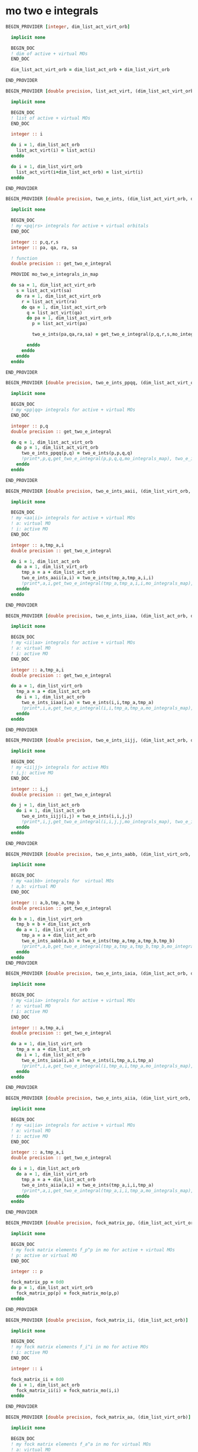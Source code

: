 * mo two e integrals

#+BEGIN_SRC f90 :comments org :tangle mo_two_e_integrals.irp.f
BEGIN_PROVIDER [integer, dim_list_act_virt_orb]

  implicit none

  BEGIN_DOC
  ! dim of active + virtual MOs
  END_DOC

  dim_list_act_virt_orb = dim_list_act_orb + dim_list_virt_orb

END_PROVIDER
#+END_SRC

#+BEGIN_SRC f90 :comments org :tangle mo_two_e_integrals.irp.f
BEGIN_PROVIDER [double precision, list_act_virt, (dim_list_act_virt_orb)]

  implicit none

  BEGIN_DOC
  ! list of active + virtual MOs
  END_DOC

  integer :: i

  do i = 1, dim_list_act_orb
    list_act_virt(i) = list_act(i)
  enddo

  do i = 1, dim_list_virt_orb
    list_act_virt(i+dim_list_act_orb) = list_virt(i)
  enddo

END_PROVIDER
#+END_SRC

#+BEGIN_SRC f90 :comments org :tangle mo_two_e_integrals.irp.f
BEGIN_PROVIDER [double precision, two_e_ints, (dim_list_act_virt_orb, dim_list_act_virt_orb, dim_list_act_virt_orb, dim_list_act_virt_orb)]

  implicit none

  BEGIN_DOC
  ! my <pq|rs> integrals for active + virtual orbitals
  END_DOC

  integer :: p,q,r,s
  integer :: pa, qa, ra, sa

  ! function
  double precision :: get_two_e_integral

  PROVIDE mo_two_e_integrals_in_map
  
  do sa = 1, dim_list_act_virt_orb
    s = list_act_virt(sa)
    do ra = 1, dim_list_act_virt_orb
      r = list_act_virt(ra) 
      do qa = 1, dim_list_act_virt_orb
        q = list_act_virt(qa)
        do pa = 1, dim_list_act_virt_orb
          p = list_act_virt(pa)
           
          two_e_ints(pa,qa,ra,sa) = get_two_e_integral(p,q,r,s,mo_integrals_map)
          
        enddo
      enddo
    enddo
  enddo

END_PROVIDER
#+END_SRC

#+BEGIN_SRC f90 :comments org :tangle mo_two_e_integrals.irp.f
BEGIN_PROVIDER [double precision, two_e_ints_ppqq, (dim_list_act_virt_orb, dim_list_act_virt_orb)]

  implicit none

  BEGIN_DOC
  ! my <pp|qq> integrals for active + virtual MOs
  END_DOC

  integer :: p,q
  double precision :: get_two_e_integral

  do q = 1, dim_list_act_virt_orb
    do p = 1, dim_list_act_virt_orb
      two_e_ints_ppqq(p,q) = two_e_ints(p,p,q,q)
      !print*,p,q,get_two_e_integral(p,p,q,q,mo_integrals_map), two_e_ints_ppqq(p,q)
    enddo
  enddo

END_PROVIDER
#+END_SRC

#+BEGIN_SRC f90 :comments org :tangle mo_two_e_integrals.irp.f
BEGIN_PROVIDER [double precision, two_e_ints_aaii, (dim_list_virt_orb, dim_list_act_orb)]

  implicit none

  BEGIN_DOC
  ! my <aa|ii> integrals for active + virtual MOs
  ! a: virtual MO
  ! i: active MO
  END_DOC

  integer :: a,tmp_a,i
  double precision :: get_two_e_integral

  do i = 1, dim_list_act_orb
    do a = 1, dim_list_virt_orb
      tmp_a = a + dim_list_act_orb
      two_e_ints_aaii(a,i) = two_e_ints(tmp_a,tmp_a,i,i)
      !print*,a,i,get_two_e_integral(tmp_a,tmp_a,i,i,mo_integrals_map), two_e_ints_aaii(a,i)
    enddo
  enddo

END_PROVIDER
#+END_SRC

#+BEGIN_SRC f90 :comments org :tangle mo_two_e_integrals.irp.f
BEGIN_PROVIDER [double precision, two_e_ints_iiaa, (dim_list_act_orb, dim_list_virt_orb)]

  implicit none

  BEGIN_DOC
  ! my <ii|aa> integrals for active + virtual MOs
  ! a: virtual MO
  ! i: active MO
  END_DOC

  integer :: a,tmp_a,i
  double precision :: get_two_e_integral

  do a = 1, dim_list_virt_orb
    tmp_a = a + dim_list_act_orb
    do i = 1, dim_list_act_orb
      two_e_ints_iiaa(i,a) = two_e_ints(i,i,tmp_a,tmp_a)
      !print*,i,a,get_two_e_integral(i,i,tmp_a,tmp_a,mo_integrals_map), two_e_ints_iiaa(i,a)
    enddo
  enddo

END_PROVIDER
#+END_SRC

#+BEGIN_SRC f90 :comments org :tangle mo_two_e_integrals.irp.f
BEGIN_PROVIDER [double precision, two_e_ints_iijj, (dim_list_act_orb, dim_list_act_orb)]

  implicit none

  BEGIN_DOC
  ! my <ii|jj> integrals for active MOs
  ! i,j: active MO
  END_DOC

  integer :: i,j
  double precision :: get_two_e_integral

  do j = 1, dim_list_act_orb
    do i = 1, dim_list_act_orb
      two_e_ints_iijj(i,j) = two_e_ints(i,i,j,j)
      !print*,i,j,get_two_e_integral(i,i,j,j,mo_integrals_map), two_e_ints_iijj(i,j)
    enddo
  enddo

END_PROVIDER
#+END_SRC

#+BEGIN_SRC f90 :comments org :tangle mo_two_e_integrals.irp.f
BEGIN_PROVIDER [double precision, two_e_ints_aabb, (dim_list_virt_orb, dim_list_virt_orb)]

  implicit none

  BEGIN_DOC
  ! my <aa|bb> integrals for  virtual MOs
  ! a,b: virtual MO
  END_DOC

  integer :: a,b,tmp_a,tmp_b
  double precision :: get_two_e_integral

  do b = 1, dim_list_virt_orb
    tmp_b = b + dim_list_act_orb
    do a = 1, dim_list_virt_orb
      tmp_a = a + dim_list_act_orb
      two_e_ints_aabb(a,b) = two_e_ints(tmp_a,tmp_a,tmp_b,tmp_b)
      !print*,a,b,get_two_e_integral(tmp_a,tmp_a,tmp_b,tmp_b,mo_integrals_map), two_e_ints_aabb(a,b)
    enddo
  enddo
END_PROVIDER
#+END_SRC

#+BEGIN_SRC f90 :comments org :tangle mo_two_e_integrals.irp.f
BEGIN_PROVIDER [double precision, two_e_ints_iaia, (dim_list_act_orb, dim_list_virt_orb)]

  implicit none

  BEGIN_DOC
  ! my <ia|ia> integrals for active + virtual MOs
  ! a: virtual MO
  ! i: active MO
  END_DOC

  integer :: a,tmp_a,i
  double precision :: get_two_e_integral

  do a = 1, dim_list_virt_orb
    tmp_a = a + dim_list_act_orb
    do i = 1, dim_list_act_orb
      two_e_ints_iaia(i,a) = two_e_ints(i,tmp_a,i,tmp_a)
      !print*,i,a,get_two_e_integral(i,tmp_a,i,tmp_a,mo_integrals_map), two_e_ints_iaia(i,a)
    enddo
  enddo

END_PROVIDER
#+END_SRC

#+BEGIN_SRC f90 :comments org :tangle mo_two_e_integrals.irp.f
BEGIN_PROVIDER [double precision, two_e_ints_aiia, (dim_list_virt_orb, dim_list_act_orb)]

  implicit none

  BEGIN_DOC
  ! my <ai|ia> integrals for active + virtual MOs
  ! a: virtual MO
  ! i: active MO
  END_DOC

  integer :: a,tmp_a,i
  double precision :: get_two_e_integral

  do i = 1, dim_list_act_orb
    do a = 1, dim_list_virt_orb
      tmp_a = a + dim_list_act_orb
      two_e_ints_aiia(a,i) = two_e_ints(tmp_a,i,i,tmp_a)
      !print*,a,i,get_two_e_integral(tmp_a,i,i,tmp_a,mo_integrals_map), two_e_ints_aiia(a,i)
    enddo
  enddo

END_PROVIDER
#+END_SRC

#+BEGIN_SRC f90 :comments org :tangle mo_two_e_integrals.irp.f
BEGIN_PROVIDER [double precision, fock_matrix_pp, (dim_list_act_virt_orb)]

  implicit none

  BEGIN_DOC
  ! my fock matrix elements f_p^p in mo for active + virtual MOs
  ! p: active or virtual MO
  END_DOC

  integer :: p

  fock_matrix_pp = 0d0
  do p = 1, dim_list_act_virt_orb
    fock_matrix_pp(p) = fock_matrix_mo(p,p)
  enddo

END_PROVIDER
#+END_SRC

#+BEGIN_SRC f90 :comments org :tangle mo_two_e_integrals.irp.f
BEGIN_PROVIDER [double precision, fock_matrix_ii, (dim_list_act_orb)]

  implicit none

  BEGIN_DOC
  ! my fock matrix elements f_i^i in mo for active MOs
  ! i: active MO
  END_DOC

  integer :: i

  fock_matrix_ii = 0d0
  do i = 1, dim_list_act_orb
    fock_matrix_ii(i) = fock_matrix_mo(i,i)
  enddo

END_PROVIDER
#+END_SRC

#+BEGIN_SRC f90 :comments org :tangle mo_two_e_integrals.irp.f
BEGIN_PROVIDER [double precision, fock_matrix_aa, (dim_list_virt_orb)]

  implicit none

  BEGIN_DOC
  ! my fock matrix elements f_a^a in mo for virtual MOs
  ! a: virtual MO
  END_DOC

  integer :: a, tmp_a

  fock_matrix_aa = 0d0
  do a = 1, dim_list_virt_orb
    tmp_a = a + dim_list_act_orb
    fock_matrix_aa(a) = fock_matrix_mo(tmp_a,tmp_a)
  enddo

END_PROVIDER
#+END_SRC
